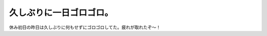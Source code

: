 久しぶりに一日ゴロゴロ。
========================

休み初日の昨日は久しぶりに何もせずにゴロゴロしてた。疲れが取れたぞ～！






.. author:: default
.. categories:: life
.. tags::
.. comments::
